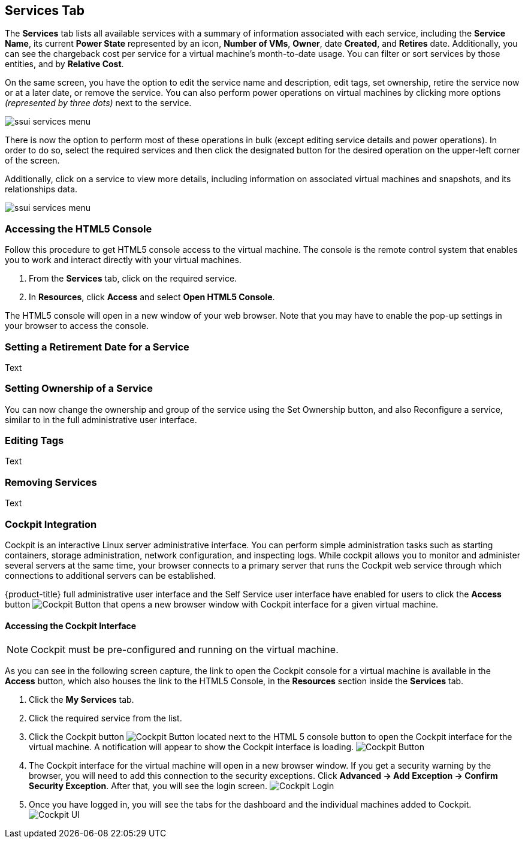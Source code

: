 [[my-services-tab]]

== Services Tab

The *Services* tab lists all available services with a summary of information associated with each service, including the *Service Name*, its current *Power State* represented by an icon, *Number of VMs*, *Owner*, date *Created*, and *Retires* date. Additionally, you can see the chargeback cost per service for a virtual machine's month-to-date usage. You can filter or sort services by those entities, and by *Relative Cost*. 

On the same screen, you have the option to edit the service name and description, edit tags, set ownership, retire the service now or at a later date, or remove the service. You can also perform power operations on virtual machines by clicking more options _(represented by three dots)_ next to the service.

image:ssui-services-menu.png[]

There is now the option to perform most of these operations in bulk (except editing service details and power operations). In order to do so, select the required services and then click the designated button for the desired operation on the upper-left corner of the screen. 

Additionally, click on a service to view more details, including information on associated virtual machines and snapshots, and its relationships data.

image:ssui-services-menu.png[]

=== Accessing the HTML5 Console

Follow this procedure to get HTML5 console access to the virtual machine. The console is the remote control system that enables you to work and interact directly with your virtual machines. 

. From the *Services* tab, click on the required service.
. In *Resources*, click *Access* and select *Open HTML5 Console*.

The HTML5 console will open in a new window of your web browser. Note that you may have to enable the pop-up settings in your browser to access the console.

=== Setting a Retirement Date for a Service

Text

=== Setting Ownership of a Service

You can now change the ownership and group of the service using the Set Ownership button, and also Reconfigure a service, similar to in the full administrative user interface.

=== Editing Tags

Text

=== Removing Services

Text

////

image:SSUI_Service_Details1.png[]

Moreover, you can now add custom buttons and custom button groups that can have dialogs associated with them. For example:

image:SSUI_Custom_Button1.png[]

////

=== Cockpit Integration

Cockpit is an interactive Linux server administrative interface. You can perform simple administration tasks such as starting containers, storage administration, network configuration, and inspecting logs. While cockpit allows you to monitor and administer several servers at the same time, your browser connects to a primary server that runs the Cockpit web service through which connections to additional servers can be established.

{product-title} full administrative user interface and the Self Service user interface have enabled for users to click the *Access* button image:SSUI_Cockpit-Button.png[Cockpit Button] that opens a new browser window with Cockpit interface for a given virtual machine. 

==== Accessing the Cockpit Interface

[NOTE]
====
Cockpit must be pre-configured and running on the virtual machine. 
====

As you can see in the following screen capture, the link to open the Cockpit console for a virtual machine is available in the *Access* button, which also houses the link to the HTML5 Console, in the *Resources* section inside the *Services* tab. 

. Click the *My Services* tab.
. Click the required service from the list.
. Click the Cockpit button image:SSUI_Cockpit-Button.png[Cockpit Button] located next to the HTML 5 console button to open the Cockpit interface for the virtual machine. A notification will appear to show the Cockpit interface is loading. 
image:SSUI_Click-Cockpit-Button.png[Cockpit Button]
. The Cockpit interface for the virtual machine will open in a new browser window. If you get a security warning by the browser, you will need to add this connection to the security exceptions. Click *Advanced → Add Exception → Confirm Security Exception*. After that, you will see the login screen.
image:Cockpit_Login.png[Cockpit Login]
. Once you have logged in, you will see the tabs for the dashboard and the individual machines added to Cockpit. 
image:Cockpit_UI.png[Cockpit UI]
